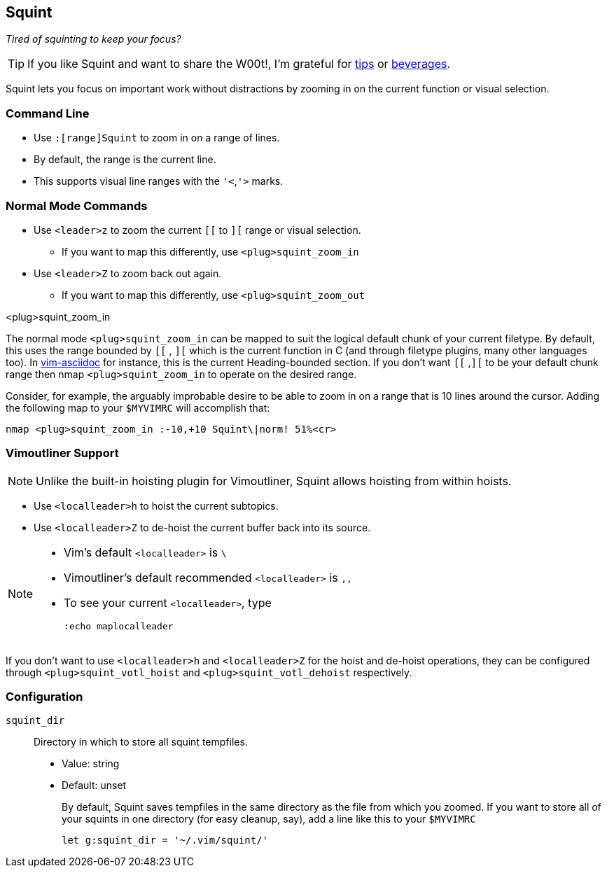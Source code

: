 Squint
------

__Tired of squinting to keep your focus?__

TIP: If you like Squint and want to share the W00t!, I'm grateful for
https://www.gittip.com/bairuidahu/[tips] or
http://of-vim-and-vigor.blogspot.com/[beverages].

Squint lets you focus on important work without distractions by
zooming in on the current function or visual selection.

Command Line
~~~~~~~~~~~~

* Use `:[range]Squint` to zoom in on a range of lines.
* By default, the range is the current line.
* This supports visual line ranges with the `'<`,`'>` marks.

Normal Mode Commands
~~~~~~~~~~~~~~~~~~~~

* Use `<leader>z` to zoom the current `[[` to `][` range or visual
  selection.
** If you want to map this differently, use `<plug>squint_zoom_in`

* Use `<leader>Z` to zoom back out again.
** If you want to map this differently, use `<plug>squint_zoom_out`

.<plug>squint_zoom_in

The normal mode `<plug>squint_zoom_in` can be mapped to suit the
logical default chunk of your current filetype. By default, this uses
the range bounded by `[[` , `][` which is the current function in C
(and through filetype plugins, many other languages too). In
https://github.com/dahu/vim-asciidoc[vim-asciidoc] for instance, this
is the current Heading-bounded section. If you don't want `[[` ,`][`
to be your default chunk range then nmap `<plug>squint_zoom_in` to
operate on the desired range.

Consider, for example, the arguably improbable desire to be able to
zoom in on a range that is 10 lines around the cursor. Adding the
following map to your `$MYVIMRC` will accomplish that:

  nmap <plug>squint_zoom_in :-10,+10 Squint\|norm! 51%<cr>


Vimoutliner Support
~~~~~~~~~~~~~~~~~~~

NOTE: Unlike the built-in hoisting plugin for Vimoutliner, Squint
allows hoisting from within hoists.

* Use `<localleader>h` to hoist the current subtopics.
* Use `<localleader>Z` to de-hoist the current buffer back into its
  source.

[NOTE]
====

* Vim's default `<localleader>` is `\`
* Vimoutliner's default recommended `<localleader>` is `,,`
* To see your current `<localleader>`, type
+
  :echo maplocalleader

====

If you don't want to use `<localleader>h` and `<localleader>Z` for the
hoist and de-hoist operations, they can be configured through
`<plug>squint_votl_hoist` and `<plug>squint_votl_dehoist`
respectively.


Configuration
~~~~~~~~~~~~~

`squint_dir` :: Directory in which to store all squint tempfiles.

* Value:   string
* Default: unset
+
By default, Squint saves tempfiles in the same directory as the file
from which you zoomed. If you want to store all of your squints in one
directory (for easy cleanup, say), add a line like this to your
`$MYVIMRC`

  let g:squint_dir = '~/.vim/squint/'

